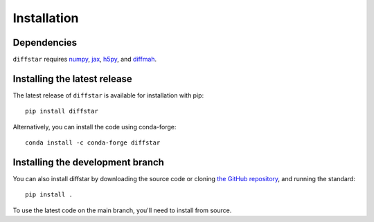 Installation
===============

Dependencies
------------

``diffstar`` requires `numpy <https://numpy.org/>`__, 
`jax <https://jax.readthedocs.io/en/latest/>`__, 
`h5py <https://docs.h5py.org/en/stable/>`__, and 
`diffmah <https://github.com/ArgonneCPAC/diffmah/>`__.

Installing the latest release
-----------------------------

The latest release of ``diffstar`` is available for installation with pip::

       pip install diffstar

Alternatively, you can install the code using conda-forge::

       conda install -c conda-forge diffstar


Installing the development branch
---------------------------------

You can also install diffstar by downloading the source code or cloning 
`the GitHub repository <https://github.com/ArgonneCPAC/diffstar/>`__,
and running the standard::

       pip install .

To use the latest code on the main branch, you'll need to install from source.
